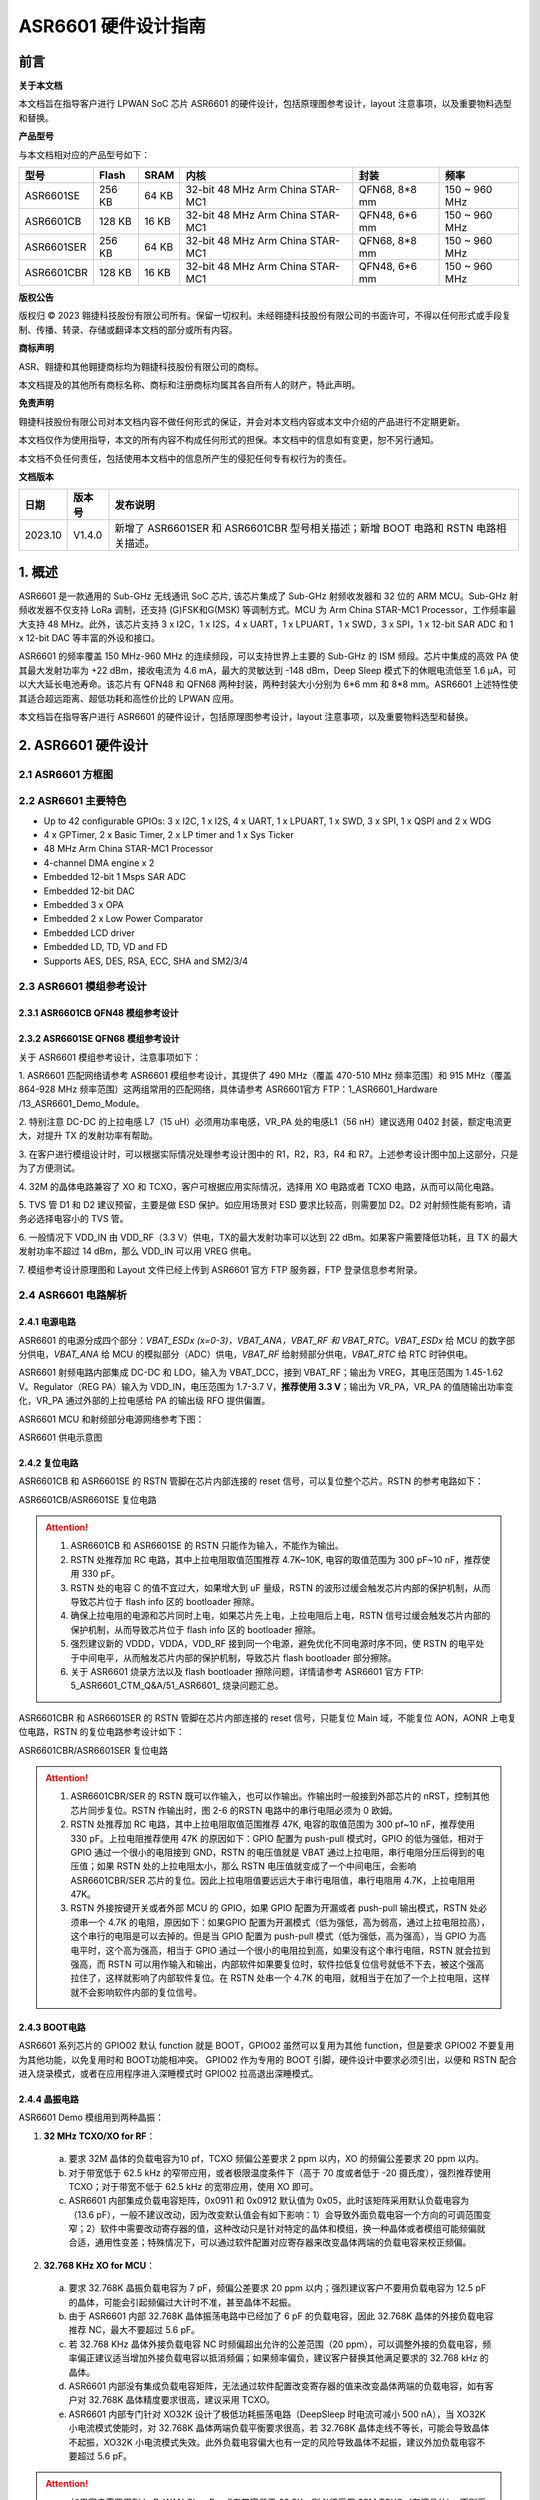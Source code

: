 ASR6601 硬件设计指南
====================

前言
----

**关于本文档**

本文档旨在指导客户进行 LPWAN SoC 芯片 ASR6601 的硬件设计，包括原理图参考设计，layout 注意事项，以及重要物料选型和替换。

**产品型号**

与本文档相对应的产品型号如下：

+------------+--------+-------+----------------------------------+---------------+---------------+
| 型号       | Flash  | SRAM  | 内核                             | 封装          | 频率          |
+============+========+=======+==================================+===============+===============+
| ASR6601SE  | 256 KB | 64 KB | 32-bit 48 MHz Arm China STAR-MC1 | QFN68, 8*8 mm | 150 ~ 960 MHz |
+------------+--------+-------+----------------------------------+---------------+---------------+
| ASR6601CB  | 128 KB | 16 KB | 32-bit 48 MHz Arm China STAR-MC1 | QFN48, 6*6 mm | 150 ~ 960 MHz |
+------------+--------+-------+----------------------------------+---------------+---------------+
| ASR6601SER | 256 KB | 64 KB | 32-bit 48 MHz Arm China STAR-MC1 | QFN68, 8*8 mm | 150 ~ 960 MHz |
+------------+--------+-------+----------------------------------+---------------+---------------+
| ASR6601CBR | 128 KB | 16 KB | 32-bit 48 MHz Arm China STAR-MC1 | QFN48, 6*6 mm | 150 ~ 960 MHz |
+------------+--------+-------+----------------------------------+---------------+---------------+

**版权公告**

版权归 © 2023 翱捷科技股份有限公司所有。保留一切权利。未经翱捷科技股份有限公司的书面许可，不得以任何形式或手段复制、传播、转录、存储或翻译本文档的部分或所有内容。

**商标声明**

ASR、翱捷和其他翱捷商标均为翱捷科技股份有限公司的商标。

本文档提及的其他所有商标名称、商标和注册商标均属其各自所有人的财产，特此声明。

**免责声明**

翱捷科技股份有限公司对本文档内容不做任何形式的保证，并会对本文档内容或本文中介绍的产品进行不定期更新。

本文档仅作为使用指导，本文的所有内容不构成任何形式的担保。本文档中的信息如有变更，恕不另行通知。

本文档不负任何责任，包括使用本文档中的信息所产生的侵犯任何专有权行为的责任。


**文档版本**

=================== ==================== ===============================================================
**日期**              **版本号**              **发布说明**
=================== ==================== ===============================================================
2023.10             V1.4.0               新增了 ASR6601SER 和 ASR6601CBR 型号相关描述；新增 BOOT 电路和 RSTN 电路相关描述。
=================== ==================== ===============================================================



\1. 概述
--------------

ASR6601 是一款通用的 Sub-GHz 无线通讯 SoC 芯片, 该芯片集成了 Sub-GHz 射频收发器和 32 位的 ARM MCU。Sub-GHz 射频收发器不仅支持 LoRa 调制，还支持 (G)FSK和G(MSK) 等调制方式。MCU 为 Arm China STAR-MC1 Processor，工作频率最大支持 48 MHz。此外，该芯片支持 3 x I2C，1 x I2S，4 x UART，1 x LPUART，1 x SWD，3 x SPI，1 x 12-bit SAR ADC 和 1 x 12-bit DAC 等丰富的外设和接口。

ASR6601 的频率覆盖 150 MHz-960 MHz 的连续频段，可以支持世界上主要的 Sub-GHz 的 ISM 频段。芯片中集成的高效 PA 使其最大发射功率为 +22 dBm，接收电流为 4.6 mA，最大的灵敏达到 -148 dBm，Deep Sleep 模式下的休眠电流低至 1.6 μA，可以大大延长电池寿命。该芯片有 QFN48 和 QFN68 两种封装，两种封装大小分别为 6*6 mm 和 8*8 mm。ASR6601 上述特性使其适合超远距离、超低功耗和高性价比的 LPWAN 应用。

本文档旨在指导客户进行 ASR6601 的硬件设计，包括原理图参考设计，layout 注意事项，以及重要物料选型和替换。

2. ASR6601 硬件设计
------------------------------

2.1 ASR6601 方框图
~~~~~~~~~~~~~~~~~~~~~~~~~~

|image1|



2.2 ASR6601 主要特色
~~~~~~~~~~~~~~~~~~~~~~~~~~~

-  Up to 42 configurable GPIOs: 3 x I2C, 1 x I2S, 4 x UART, 1 x LPUART, 1 x SWD, 3 x SPI, 1 x QSPI and 2 x WDG

-  4 x GPTimer, 2 x Basic Timer, 2 x LP timer and 1 x Sys Ticker

-  48 MHz Arm China STAR-MC1 Processor

-  4-channel DMA engine x 2

-  Embedded 12-bit 1 Msps SAR ADC

-  Embedded 12-bit DAC

-  Embedded 3 x OPA

-  Embedded 2 x Low Power Comparator

-  Embedded LCD driver

-  Embedded LD, TD, VD and FD

-  Supports AES, DES, RSA, ECC, SHA and SM2/3/4

2.3 ASR6601 模组参考设计
~~~~~~~~~~~~~~~~~~~~~~~~~~~~~

2.3.1 ASR6601CB QFN48 模组参考设计
^^^^^^^^^^^^^^^^^^^^^^^^^^^^^^^^^^

|image2|


2.3.2 ASR6601SE QFN68 模组参考设计
^^^^^^^^^^^^^^^^^^^^^^^^^^^^^^^^^^

|image3|


关于 ASR6601 模组参考设计，注意事项如下：

\1. ASR6601 匹配网络请参考 ASR6601 模组参考设计，其提供了 490 MHz（覆盖 470-510 MHz 频率范围）和 915 MHz（覆盖 864-928 MHz 频率范围）这两组常用的匹配网络，具体请参考 ASR6601官方 FTP：1_ASR6601_Hardware /13_ASR6601_Demo_Module。

\2. 特别注意 DC-DC 的上拉电感 L7（15 uH）必须用功率电感，VR_PA 处的电感L1（56 nH）建议选用 0402 封装，额定电流更大，对提升 TX 的发射功率有帮助。

\3. 在客户进行模组设计时，可以根据实际情况处理参考设计图中的 R1，R2，R3，R4 和 R7。上述参考设计图中加上这部分，只是为了方便测试。

\4. 32M 的晶体电路兼容了 XO 和 TCXO，客户可根据应用实际情况，选择用 XO 电路或者 TCXO 电路，从而可以简化电路。

\5. TVS 管 D1 和 D2 建议预留，主要是做 ESD 保护。如应用场景对 ESD 要求比较高，则需要加 D2。D2 对射频性能有影响，请务必选择电容小的 TVS 管。

\6. 一般情况下 VDD_IN 由 VDD_RF（3.3 V）供电，TX的最大发射功率可以达到 22 dBm。如果客户需要降低功耗，且 TX 的最大发射功率不超过 14 dBm，那么 VDD_IN 可以用 VREG 供电。

\7. 模组参考设计原理图和 Layout 文件已经上传到 ASR6601 官方 FTP 服务器，FTP 登录信息参考附录。

2.4 ASR6601 电路解析
~~~~~~~~~~~~~~~~~~~~~~~~~~~

2.4.1 电源电路
^^^^^^^^^^^^^^

ASR6601 的电源分成四个部分：*VBAT_ESDx (x=0-3)，VBAT_ANA，VBAT_RF 和 VBAT_RTC*。*VBAT_ESDx* 给 MCU 的数字部分供电，*VBAT_ANA* 给 MCU 的模拟部分（ADC）供电，*VBAT_RF* 给射频部分供电，*VBAT_RTC* 给 RTC 时钟供电。

ASR6601 射频电路内部集成 DC-DC 和 LDO，输入为 VBAT_DCC，接到 VBAT_RF；输出为 VREG，其电压范围为 1.45-1.62 V。Regulator（REG PA）输入为 VDD_IN，电压范围为 1.7-3.7 V，**推荐使用 3.3 V**；输出为 VR_PA，VR_PA 的值随输出功率变化，VR_PA 通过外部的上拉电感给 PA 的输出级 RFO 提供偏置。

ASR6601 MCU 和射频部分电源网络参考下图：

.. raw:: html

   <center>

|image4|

ASR6601 供电示意图

.. raw:: html

   </center>


2.4.2 复位电路
^^^^^^^^^^^^^^

ASR6601CB 和 ASR6601SE 的 RSTN 管脚在芯片内部连接的 reset 信号，可以复位整个芯片。RSTN 的参考电路如下：

.. raw:: html

   <center>

|image5|

ASR6601CB/ASR6601SE 复位电路

.. raw:: html

   </center>

.. attention::
    1.	ASR6601CB 和 ASR6601SE 的 RSTN 只能作为输入，不能作为输出。
    2.	RSTN 处推荐加 RC 电路，其中上拉电阻取值范围推荐 4.7K~10K, 电容的取值范围为 300 pF~10 nF，推荐使用 330 pF。
    3.	RSTN 处的电容 C 的值不宜过大，如果增大到 uF 量级，RSTN 的波形过缓会触发芯片内部的保护机制，从而导致芯片位于 flash info 区的 bootloader 擦除。
    4.	确保上拉电阻的电源和芯片同时上电，如果芯片先上电，上拉电阻后上电，RSTN 信号过缓会触发芯片内部的保护机制，从而导致芯片位于 flash info 区的 bootloader 擦除。
    5.	强烈建议新的 VDDD，VDDA，VDD_RF 接到同一个电源，避免优化不同电源时序不同，使 RSTN 的电平处于中间电平，从而触发芯片内部的保护机制，导致芯片 flash bootloader 部分擦除。
    6.	关于 ASR6601 烧录方法以及 flash bootloader 擦除问题，详情请参考 ASR6601 官方 FTP: 5_ASR6601_CTM_Q&A/51_ASR6601_ 烧录问题汇总。

ASR6601CBR 和 ASR6601SER 的 RSTN 管脚在芯片内部连接的 reset 信号，只能复位 Main 域，不能复位 AON，AONR 上电复位电路，RSTN 的复位电路参考设计如下：

.. raw:: html

   <center>

|image6|

ASR6601CBR/ASR6601SER 复位电路

.. raw:: html

   </center>

.. attention::
    1.	ASR6601CBR/SER 的 RSTN 既可以作输入，也可以作输出。作输出时一般接到外部芯片的 nRST，控制其他芯片同步复位。RSTN 作输出时，图 2-6 的RSTN 电路中的串行电阻必须为 0 欧姆。
    2.	RSTN 处推荐加 RC 电路，其中上拉电阻取值范围推荐 47K, 电容的取值范围为 300 pf~10 nF，推荐使用 330 pF。上拉电阻推荐使用 47K 的原因如下：GPIO 配置为 push-pull 模式时，GPIO 的低为强低，相对于 GPIO 通过一个很小的电阻接到 GND，RSTN 的电压值就是 VBAT 通过上拉电阻，串行电阻分压后得到的电压值；如果 RSTN 处的上拉电阻太小，那么 RSTN 电压值就变成了一个中间电压，会影响 ASR6601CBR/SER 芯片的复位。因此上拉电阻值要远远大于串行电阻值，串行电阻用 4.7K，上拉电阻用 47K。
    3.	RSTN 外接按键开关或者外部 MCU 的 GPIO，如果 GPIO 配置为开漏或者 push-pull 输出模式，RSTN 处必须串一个 4.7K 的电阻，原因如下：如果GPIO 配置为开漏模式（低为强低，高为弱高，通过上拉电阻拉高），这个串行的电阻是可以去掉的。但是当 GPIO 配置为 push-pull 模式（低为强低，高为强高），当 GPIO 为高电平时，这个高为强高，相当于 GPIO 通过一个很小的电阻拉到高，如果没有这个串行电阻，RSTN 就会拉到强高，而 RSTN 可以用作输入和输出，内部软件如果要复位时，软件拉低复位信号就低不下去，被这个强高拉住了，这样就影响了内部软件复位。在 RSTN 处串一个 4.7K 的电阻，就相当于在加了一个上拉电阻，这样就不会影响软件内部的复位信号。

2.4.3 BOOT电路
^^^^^^^^^^^^^^

ASR6601 系列芯片的 GPIO02 默认 function 就是 BOOT，GPIO02 虽然可以复用为其他 function，但是要求 GPIO02 不要复用为其他功能，以免复用时和 BOOT功能相冲突。
GPIO02 作为专用的 BOOT 引脚，硬件设计中要求必须引出，以便和 RSTN 配合进入烧录模式，或者在应用程序进入深睡模式时 GPIO02 拉高退出深睡模式。

2.4.4 晶振电路
^^^^^^^^^^^^^^

ASR6601 Demo 模组用到两种晶振：

1. **32 MHz TCXO/XO for RF**\ ：

 a. 要求 32M 晶体的负载电容为10 pf，TCXO 频偏公差要求 2 ppm 以内，XO 的频偏公差要求 20 ppm 以内。

 b. 对于带宽低于 62.5 kHz 的窄带应用，或者极限温度条件下（高于 70 度或者低于 -20 摄氏度），强烈推荐使用 TCXO；对于带宽不低于 62.5 kHz 的宽带应用，使用 XO 即可。

 c. ASR6601 内部集成负载电容矩阵，0x0911 和 0x0912 默认值为 0x05，此时该矩阵采用默认负载电容为（13.6 pF），一般不建议改动，因为改变默认值会有如下影响：1）会导致外面负载电容一个方向的可调范围变窄；2）软件中需要改动寄存器的值，这种改动只是针对特定的晶体和模组，换一种晶体或者模组可能频偏就合适，通用性变差；特殊情况下，可以通过软件配置对应寄存器来改变晶体两端的负载电容来校正频偏。

.. raw:: html

   <center>

|image7|

.. raw:: html

   </center>

 d. 若 32M XO 晶体频偏超出允许的公差范围（20 ppm），如果频偏偏正，建议适当增加外接负载电容抵消频偏；如果频偏偏负，建议替换其他常见满足要求的 32 MHz 晶振。

2. **32.768 KHz XO for MCU**\ ：

 a. 要求 32.768K 晶振负载电容为 7 pF，频偏公差要求 20 ppm 以内；强烈建议客户不要用负载电容为 12.5 pF 的晶体，可能会引起频偏过大计时不准，甚至晶体不起振。

 b. 由于 ASR6601 内部 32.768K 晶体振荡电路中已经加了 6 pF 的负载电容，因此 32.768K 晶体的外接负载电容推荐 NC，最大不要超过 5.6 pF。

 c. 若 32.768 KHz 晶体外接负载电容 NC 时频偏超出允许的公差范围（20 ppm），可以调整外接的负载电容，频率偏正建议适当增加外接负载电容以抵消频偏；如果频率偏负，建议客户替换其他满足要求的 32.768 kHz 的晶体。

 d. ASR6601 内部没有集成负载电容矩阵，无法通过软件配置改变寄存器的值来改变晶体两端的负载电容，如有客户对 32.768K 晶体精度要求很高，建议采用 TCXO。
	
 e. ASR6601 内部专门针对 XO32K 设计了极低功耗振荡电路（DeepSleep 时电流可减小 500 nA），当 XO32K 小电流模式使能时，对 32.768K 晶体两端负载平衡要求很高，若 32.768K 晶体走线不等长，可能会导致晶体不起振，XO32K 小电流模式失效。此外负载电容偏大也有一定的风险导致晶体不起振，建议外加负载电容不要超过 5.6 pF。


.. raw:: html

   <center>

|image8|

.. raw:: html

   </center>

.. attention::
    - 如果客户需要用到 LoRaWAN ClassB，或者带宽低于 62.5K，则必须采用 32M TCXO（有源晶体），否则采用 XO（无源晶体）即可。
    - 32M 晶体在布局时尽可能靠近芯片管脚，且 32M 表层净空，避免铜皮导热导致晶体频偏增加。
    - 32.768K 晶体在布局时尽可能靠近芯片管脚，且走线须对称，从而使晶体两端负载平衡。在 XO32K 小电流模式下，32.768K 晶体两端负载不平衡可能会导致晶体停振。
 

2.4.5 射频电路
^^^^^^^^^^^^^^

|image9|

关于 ASR6601 芯片的射频电路，有如下 4 点需要注意：

\1. 因为客户模组的 PCB 板布局和布线不同，所以要将模组射频匹配网络参数在默认参数的基础上进行微调，以优化射频性能。

\2. ASR 官方提供了 490 MHz（覆盖470-510 MHz频率范围）和 915 MHz（覆盖 864-928 MHz 频率范围）两组射频匹配网络参数，详情参考 ASR6601 Demo Module 参考设计，ASR6601 官方FTP：1_ASR6601_Hardware /13_ASR6601_Demo_Module，如需其他频率的射频匹配网络参数，请联系 ASR 技术支持工程师。

\3. 建议采用单端控制的 RFSW（射频开关），ASR6601 模组参考设计中的 RFSW 型号为：XMSSJR6G0BA-093。ASR6601 的 ANT_SW_CTRL（GPIO59）接到 RFSW 的 CTRL（pin6），用于控制 TX 和 RX 的切换；GPIO10 接到 RFSW 的 VDD（pin4），目的是在 Deepsleep 模式下关掉 RFSW 防止其漏电（XMSSJR6G0BA-093 大概有 5 uA 的漏电）。RFSW 的控制逻辑如下：

.. raw:: html

   <center>

========= ========== ===========
Mode      VDD (pin4) CTRL (pin6)
========= ========== ===========
TX        HIGH       HIGH
RX        HIGH       LOW
Deepsleep LOW        LOW
========= ========== ===========

.. raw:: html

   </center>


\4. RFSW 推荐使用 XMSSJR6G0BA-093，可以用替换料取代，替换后射频匹配网络的参数需要微调，具体可参考本文档 *第 3 章物料选型指南*\ 。


\5. RFSW也可以用双端控制开关，但是软件也需要做相应改动，不及单端控制开关使用方便，ASR不做推荐。如客户确实需要使用，具体用法请参考《ASR6601_单双端 RFSW 使用指南》文档，ASR6601 官方 FTP：*1_ASR6601_Hardware/ 11_ASR6601硬件设计指南*。



2.5 ASR6601 芯片封装
~~~~~~~~~~~~~~~~~~~~~~~~~~~

具体的PIN定义，请参考\ *《ASR6601 Datasheet》*\ 。

.. raw:: html

   <center>

|image10|

ASR6601 QFN68 管脚分布图

.. raw:: html

   </center>

.. raw:: html

   <center>

|image11|

ASR6601 QFN48 管脚分布图

.. raw:: html

   </center>

3. 物料选型指南
---------------

3.1 晶振
~~~~~~~~

|image12|

.. note:: 关于推荐供应商，可参见 *《LoRa 重点物料推荐表》*。ASR6601官方FTP：*1_ASR6601_Hardware /14_ASR6601重点物料推荐*。

3.2 射频开关
~~~~~~~~~~~~

|image13|

.. note:: 关于推荐供应商，可参见 *《LoRa 重点物料推荐表》*。ASR6601官方FTP：*1_ASR6601_Hardware /14_ASR6601重点物料推荐*。

3.3 功率电感
~~~~~~~~~~~~

如果采用 DC-DC 给 Regulator（REG PA）供电，则功率电感 L6 必不可少; 如果采用 LDO 供电，那么功率电感可以省掉，LDO 的效率比 DCDC 的效率低，电流要大一点。功率电感要求如下表所示。

|image14|

.. note:: 关于推荐供应商，可参见 *《LoRa 重点物料推荐表》*。ASR6601 官方 FTP：*1_ASR6601_Hardware /14_ASR6601 重点物料推荐*。

3.4 外置天线
~~~~~~~~~~~~

在拉距测试中，天线的阻抗特性对测试结果影响较大，请根据实际应用选择合适的天线。

|image15|

4. Layout 指导
--------------

4.1 电源走线
~~~~~~~~~~~~

关于 PCB 中的电源走线，需要注意下列事项：

\1. 电源最好加 2.2 uF 和 0.1 uF 滤波电容，来滤除电源噪声。

\2. 电源线走线尽可能地宽，电源走线线宽不低于 0.15 mm，为了减少线间串扰，间距须符合 3W 规则。

\3. 电源线不要跨其他电源线和高频走线，避免对电源造成干扰。

\4. VDD_IN 的最大电流为 120 mA，建议VDD_IN线宽为 0.2 mm。

4.2 RF 走线
~~~~~~~~~~~

PCB 中的射频走线如下图所示，需要注意下列事项：

\1. 射频线尽量避免 90° 直角和锐角走线，尽量使用 135° 角走线或圆弧走线。

\2. 射频线两旁的屏蔽地要尽量完整，且参考地平面保持完整，射频线周围尽量多打过孔。

\3. 射频线避免走高频信号线，例如晶体、UART、PWM、SDIO等，避免交叉干扰。 

\4. 射频线附近避免走电源线，尤其是 VDDA 和 VDD_RF，避免电源被 RF 信号干扰。

\5. VR_PA，RFO和RFI_N/P 相连的元件尽量靠近芯片管脚，避免长走线影响射频性能。

\6. 射频走线避免线宽突变，尤其是在焊盘处，采用和焊盘宽带相同的线宽，或者采用渐增线以降低阻抗突变（参见下图）。

\7. 射频线优先走top层，避免跨层走线，参考地平面完整，射频走线按要求做阻抗匹配。
(a)	RFO 射频走线按照单端 50 欧姆做阻抗匹配（下图紫色走线）。
(b)	RFI_N 和 RFI_P 射频走线按照差分 100 欧姆做阻抗匹配（下图绿色走线）。

.. raw:: html

   <center>

|image16|

.. raw:: html

   </center>


4.3 晶体走线
~~~~~~~~~~~~

关于 PCB 中的晶体走线，需要注意下列事项：

\1. 晶体的时钟要在 top 层走线，不可以穿层和交叉，并且周围要用 GND 屏蔽。

\2. 晶体的下面不可以走高速信号线，第 2 层要求有完整的 GND。

\3. 晶体尽量靠近对应的管脚，负载电容尽量放置到时钟线末端。

\4. 晶体的周围不要放置磁性元件，如电感、磁珠等。

\5. 晶体表层的铜皮要挖空，防止周边器件的热量传导到晶体产生温漂。

\6. 32.768K 的晶体对称走线，保证晶体两端负载平衡，参见下图。

.. raw:: html

   <center>

|image17|

.. raw:: html

   </center>

A. 附录-相关资料
---------------

本文档中提到的参考信息总结如下：

\1. ASR6601 FTP信息如下：
Serv：iot.asrmicro.com:8090
User：ASR6601_delivery
Pass：U6H3bfAs

\2. ASR6601技术支持联系邮箱：
pengwu@asrmicro.com

.. |image1| image:: ../../img/6601_硬件设计/图2-1.png
.. |image2| image:: ../../img/6601_硬件设计/图2-2.png
.. |image3| image:: ../../img/6601_硬件设计/图2-3.png
.. |image4| image:: ../../img/6601_硬件设计/图2-4.png
.. |image5| image:: ../../img/6601_硬件设计/图2-5.png
.. |image6| image:: ../../img/6601_硬件设计/图2-6.png
.. |image7| image:: ../../img/6601_硬件设计/图2-7.png
.. |image8| image:: ../../img/6601_硬件设计/图2-8.png
.. |image9| image:: ../../img/6601_硬件设计/图2-9.png
.. |image10| image:: ../../img/6601_硬件设计/图2-10.png
.. |image11| image:: ../../img/6601_硬件设计/图2-11.png
.. |image12| image:: ../../img/6601_硬件设计/图3-1.png
.. |image13| image:: ../../img/6601_硬件设计/图3-2.png
.. |image14| image:: ../../img/6601_硬件设计/图3-3.png
.. |image15| image:: ../../img/6601_硬件设计/图3-4.png
.. |image16| image:: ../../img/6601_硬件设计/图4-1.png
.. |image17| image:: ../../img/6601_硬件设计/图4-2.png